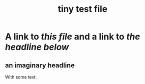:PROPERTIES:
:ID:       1
:END:
#+title: tiny test file
* A link to [[www.site.com/user/repo/blob/master/this.org][this file]] and a link to [[www.site.com/user/repo/blob/master/this.org#an-imaginary-headline][the headline below]]
** an imaginary headline
   :PROPERTIES:
   :ID:       2
   :END:
   With some text.
